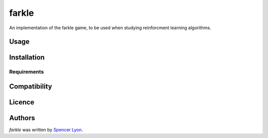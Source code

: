 farkle
======

.. image:: https://img.shields.io/pypi/v/farkle.svg
    :target: https://pypi.python.org/pypi/farkle
    :alt: Latest PyPI version

.. image:: https://travis-ci.org/kragniz/cookiecutter-pypackage-minimal.png
   :target: https://travis-ci.org/kragniz/cookiecutter-pypackage-minimal
   :alt: Latest Travis CI build status

An implementation of the farkle game, to be used when studying reinforcment learning algorithms.

Usage
-----

Installation
------------

Requirements
^^^^^^^^^^^^

Compatibility
-------------

Licence
-------

Authors
-------

`farkle` was written by `Spencer Lyon <spencerlyon2@gmail.com>`_.
